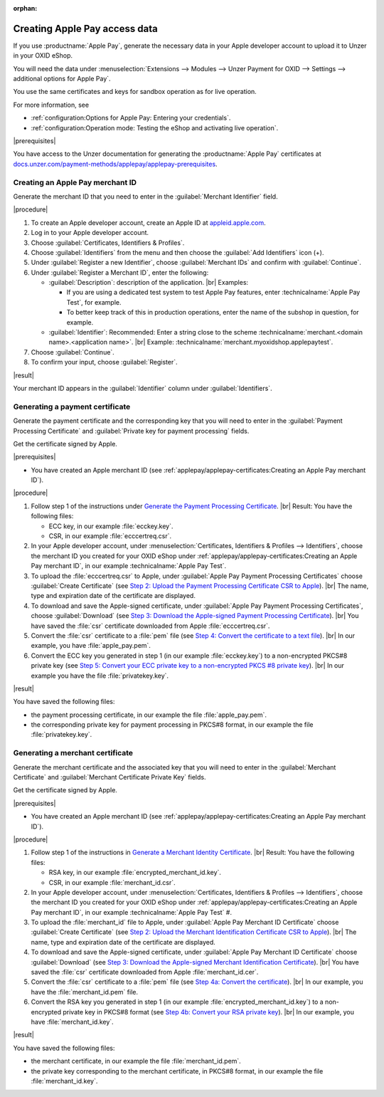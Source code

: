 :orphan:
Creating Apple Pay access data
==============================

If you use :productname:`Apple Pay`, generate the necessary data in your Apple developer account to upload it to Unzer in your OXID eShop.

You will need the data under :menuselection:`Extensions --> Modules --> Unzer Payment for OXID --> Settings --> additional options for Apple Pay`.

You use the same certificates and keys for sandbox operation as for live operation.

For more information, see

* :ref:`configuration:Options for Apple Pay: Entering your credentials`.
* :ref:`configuration:Operation mode: Testing the eShop and activating live operation`.

|prerequisites|

You have access to the Unzer documentation for generating the :productname:`Apple Pay` certificates at `docs.unzer.com/payment-methods/applepay/applepay-prerequisites <https://docs.unzer.com/payment-methods/applepay/applepay-prerequisites>`_.


Creating an Apple Pay merchant ID
---------------------------------

Generate the merchant ID that you need to enter in the :guilabel:`Merchant Identifier` field.



|procedure|

1. To create an Apple developer account, create an Apple ID at `appleid.apple.com <https://appleid.apple.com/>`_.
#. Log in to your Apple developer account.
#. Choose :guilabel:`Certificates, Identifiers & Profiles`.
#. Choose :guilabel:`Identifiers` from the menu and then choose the :guilabel:`Add Identifiers` icon (+).
#. Under :guilabel:`Register a new Identifier`, choose :guilabel:`Merchant IDs` and confirm with :guilabel:`Continue`.
#. Under :guilabel:`Register a Merchant ID`, enter the following:

   * :guilabel:`Description`: description of the application.
     |br|
     Examples:

     * If you are using a dedicated test system to test Apple Pay features, enter :technicalname:`Apple Pay Test`, for example.
     * To better keep track of this in production operations, enter the name of the subshop in question, for example.
   * :guilabel:`Identifier`: Recommended: Enter a string close to the scheme :technicalname:`merchant.<domain name>.<application name>`.
     |br|
     Example: :technicalname:`merchant.myoxidshop.applepaytest`.

#. Choose :guilabel:`Continue`.
#. To confirm your input, choose :guilabel:`Register`.

|result|

Your merchant ID appears in the :guilabel:`Identifier` column under :guilabel:`Identifiers`.


Generating a payment certificate
--------------------------------

Generate the payment certificate and the corresponding key that you will need to enter in the :guilabel:`Payment Processing Certificate` and :guilabel:`Private key for payment processing` fields.

Get the certificate signed by Apple.

|prerequisites|

* You have created an Apple merchant ID (see :ref:`applepay/applepay-certificates:Creating an Apple Pay merchant ID`).


|procedure|

1. Follow step 1 of the instructions under `Generate the Payment Processing Certificate <https://docs.unzer.com/payment-methods/applepay/applepay-prerequisites/#generate-the-payment-processing-certificate>`_.
   |br|
   Result: You have the following files:

   * ECC key, in our example :file:`ecckey.key`.
   * CSR, in our example :file:`ecccertreq.csr`.

#. In your Apple developer account, under :menuselection:`Certificates, Identifiers & Profiles --> Identifiers`, choose the merchant ID you created for your OXID eShop under :ref:`applepay/applepay-certificates:Creating an Apple Pay merchant ID`, in our example :technicalname:`Apple Pay Test`.
#. To upload the :file:`ecccertreq.csr` to Apple, under :guilabel:`Apple Pay Payment Processing Certificates` choose :guilabel:`Create Certificate` (see `Step 2: Upload the Payment Processing Certificate CSR to Apple <https://docs.unzer.com/payment-methods/applepay/applepay-prerequisites/#step-2-upload-the-payment-processing-certificate-csr-to-apple>`_).
   |br|
   The name, type and expiration date of the certificate are displayed.
#. To download and save the Apple-signed certificate, under :guilabel:`Apple Pay Payment Processing Certificates`, choose :guilabel:`Download` (see `Step 3: Download the Apple-signed Payment Processing Certificate <https://docs.unzer.com/payment-methods/applepay/applepay-prerequisites/#step-3-download-the-apple-signed-payment-processing-certificate>`_).
   |br|
   You have saved the :file:`csr` certificate downloaded from Apple :file:`ecccertreq.csr`.
#. Convert the :file:`csr` certificate to a :file:`pem` file (see `Step 4: Convert the certificate to a text file <https://docs.unzer.com/payment-methods/applepay/applepay-prerequisites/#step-4-convert-the-certificate-to-a-text-file>`_).
   |br|
   In our example, you have :file:`apple_pay.pem`.
#. Convert the ECC key you generated in step 1 (in our example :file:`ecckey.key`) to a non-encrypted PKCS#8 private key (see `Step 5: Convert your ECC private key to a non-encrypted PKCS #8 private key <https://docs.unzer.com/payment-methods/applepay/applepay-prerequisites/#step-5-convert-your-ecc-private-key-to-a-non-encrypted-pkcs-8-private-key>`_).
   |br|
   In our example you have the file :file:`privatekey.key`.

|result|

You have saved the following files:

* the payment processing certificate, in our example the file :file:`apple_pay.pem`.
* the corresponding private key for payment processing in PKCS#8 format, in our example the file :file:`privatekey.key`.


Generating a merchant certificate
---------------------------------

Generate the merchant certificate and the associated key that you will need to enter in the :guilabel:`Merchant Certificate` and :guilabel:`Merchant Certificate Private Key` fields.

Get the certificate signed by Apple.

|prerequisites|

* You have created an Apple merchant ID (see :ref:`applepay/applepay-certificates:Creating an Apple Pay merchant ID`).

|procedure|

1. Follow step 1 of the instructions in `Generate a Merchant Identity Certificate <https://docs.unzer.com/payment-methods/applepay/applepay-prerequisites/#generate-a-merchant-identity-certificate>`_.
   |br|
   Result: You have the following files:

   * RSA key, in our example :file:`encrypted_merchant_id.key`.
   * CSR, in our example :file:`merchant_id.csr`.

#. In your Apple developer account, under :menuselection:`Certificates, Identifiers & Profiles --> Identifiers`, choose the merchant ID you created for your OXID eShop under :ref:`applepay/applepay-certificates:Creating an Apple Pay merchant ID`, in our example :technicalname:`Apple Pay Test` #.
#. To upload the :file:`merchant_id` file to Apple, under :guilabel:`Apple Pay Merchant ID Certificate` choose :guilabel:`Create Certificate` (see `Step 2: Upload the Merchant Identification Certificate CSR to Apple <https://docs.unzer.com/payment-methods/applepay/applepay-prerequisites/#step-2-upload-the-merchant-identification-certificate-csr-to-apple>`_).
   |br|
   The name, type and expiration date of the certificate are displayed.
#. To download and save the Apple-signed certificate, under :guilabel:`Apple Pay Merchant ID Certificate` choose :guilabel:`Download` (see `Step 3: Download the Apple-signed Merchant Identification Certificate <https://docs.unzer.com/payment-methods/applepay/applepay-prerequisites/#step-3-download-the-apple-signed-merchant-identification-certificate>`_).
   |br|
   You have saved the :file:`csr` certificate downloaded from Apple :file:`merchant_id.cer`.
#. Convert the :file:`csr` certificate to a :file:`pem` file (see `Step 4a: Convert the certificate <https://docs.unzer.com/payment-methods/applepay/applepay-prerequisites/#convert-the-certificate>`_).
   |br|
   In our example, you have the :file:`merchant_id.pem` file.
#. Convert the RSA key you generated in step 1 (in our example :file:`encrypted_merchant_id.key`) to a non-encrypted private key in PKCS#8 format (see `Step 4b: Convert your RSA private key <https://docs.unzer.com/payment-methods/applepay/applepay-prerequisites/#convert-your-rsa-private-key>`_).
   |br|
   In our example, you have :file:`merchant_id.key`.

|result|

You have saved the following files:

* the merchant certificate, in our example the file :file:`merchant_id.pem`.
* the private key corresponding to the merchant certificate, in PKCS#8 format, in our example the file :file:`merchant_id.key`.


